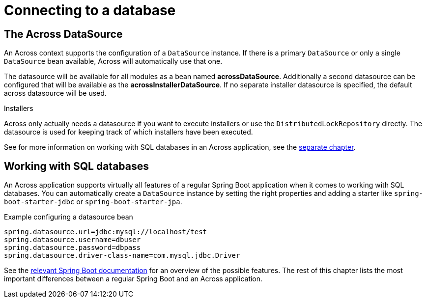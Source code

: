 [[across-datasource]]
[#across-datasource]
= Connecting to a database

////
* h2-console
////

== The Across DataSource
An Across context supports the configuration of a `DataSource` instance.
If there is a primary `DataSource` or only a single `DataSource` bean available, Across will automatically use that one.

The datasource will be available for all modules as a bean named *acrossDataSource*.
Additionally a second datasource can be configured that will be available as the *acrossInstallerDataSource*.
If no separate installer datasource is specified, the default across datasource will be used.

.Installers
Across only actually needs a datasource if you want to execute installers or use the `DistributedLockRepository` directly.
The datasource is used for keeping track of which installers have been executed.

See for more information on working with SQL databases in an Across application, see the <<sql-databases,separate chapter>>.

[[sql-databases]]
== Working with SQL databases
An Across application supports virtually all features of a regular Spring Boot application when it comes to working with SQL databases.
You can automatically create a `DataSource` instance by setting the right properties and adding a starter like `spring-boot-starter-jdbc` or `spring-boot-starter-jpa`.

.Example configuring a datasource bean
[source,properties]
----
spring.datasource.url=jdbc:mysql://localhost/test
spring.datasource.username=dbuser
spring.datasource.password=dbpass
spring.datasource.driver-class-name=com.mysql.jdbc.Driver
----

See the link:{spring-boot-docs}#boot-features-sql[relevant Spring Boot documentation] for an overview of the possible features.
The rest of this chapter lists the most important differences between a regular Spring Boot and an Across application.

// multiple databases -> see the guide

////
=== Using JdbcTemplate
Currently not supported.

=== JPA and Spring Data
When adding `spring-boot-starter-data-jpa` a JPA `EntityManager` using Hibernate 5 will be automatically created and available in the application module.
The *application module package will be scanned for entities and Spring Data JPA repositories*, in the same way as described in the link:{spring-boot-docs}#boot-features-jpa-and-spring-data[Spring Boot documentation].

Default support is limited to the application module however.
If you are looking for JPA support for multiple (shared) modules, you should look at the link:{across-hibernate-module-url}[AcrossHibernateJpaModule].
Said module creates a shared `EntityManager` with a mapping context that other modules can extend.
It is also fully compatible with the default Spring Boot JPA support and can often be used as a simple drop-in replacement when switching from a simple application to having multiple modules with entities.

WARNING: When only using the `spring-boot-starter-data-jpa` the database schema will be created by default when using an embedded database.
When switching to AcrossHibernateJpaModule as a replacement, you will always have to specify the schema creation.

////